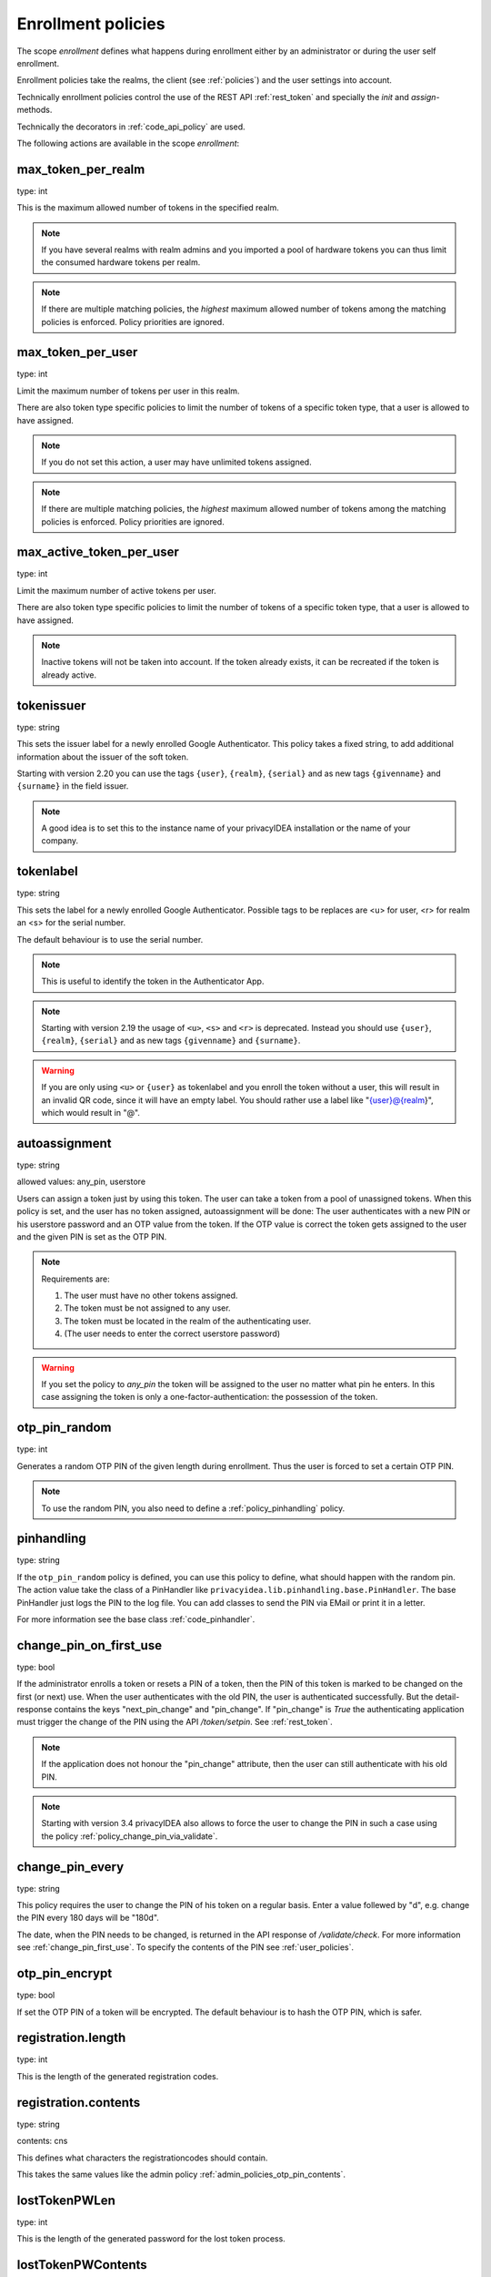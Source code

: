.. _enrollment_policies:

Enrollment policies
-------------------

.. index:: enrollment policies

The scope *enrollment* defines what happens during enrollment
either by an administrator or during the user self enrollment.

Enrollment policies take the realms, the client (see :ref:`policies`)
and the user settings into account.

Technically enrollment policies control the use of the
REST API :ref:`rest_token` and specially the *init* and *assign*-methods.

Technically the decorators in :ref:`code_api_policy` are used.

The following actions are available in the scope 
*enrollment*:

max_token_per_realm
~~~~~~~~~~~~~~~~~~~

type: int

This is the maximum allowed number of tokens in the specified realm.

.. note:: If you have several realms with realm admins and you
   imported a pool of hardware tokens you can thus limit the
   consumed hardware tokens per realm.

.. note:: If there are multiple matching policies, the *highest* maximum
   allowed number of tokens among the matching policies is enforced.
   Policy priorities are ignored.

max_token_per_user
~~~~~~~~~~~~~~~~~~

type: int

Limit the maximum number of tokens per user in this realm.

There are also token type specific policies to limit the
number of tokens of a specific token type, that a user is
allowed to have assigned.

.. note:: If you do not set this action, a user may have
   unlimited tokens assigned.

.. note:: If there are multiple matching policies, the *highest* maximum
   allowed number of tokens among the matching policies is enforced.
   Policy priorities are ignored.

max_active_token_per_user
~~~~~~~~~~~~~~~~~~~~~~~~~

type: int

Limit the maximum number of active tokens per user.

There are also token type specific policies to limit the
number of tokens of a specific token type, that a user is
allowed to have assigned.

.. note:: Inactive tokens will not be taken into account.
   If the token already exists, it can be recreated if the token
   is already active.

tokenissuer
~~~~~~~~~~~

type: string

This sets the issuer label for a newly enrolled Google Authenticator.
This policy takes a fixed string, to add additional information about the
issuer of the soft token.

Starting with version 2.20 you can use the tags ``{user}``, ``{realm}``, ``{serial}``
and as new tags ``{givenname}`` and ``{surname}`` in the field issuer.

.. note:: A good idea is to set this to the instance name of your privacyIDEA
   installation or the name of your company.

tokenlabel
~~~~~~~~~~

type: string

This sets the label for a newly enrolled Google Authenticator.
Possible tags to be replaces are <u> for user, <r> for realm an
<s> for the serial number.

The default behaviour is to use the serial number.

.. note:: This is useful to identify the token in the Authenticator App.

.. note:: Starting with version 2.19 the usage of ``<u>``, ``<s>`` and ``<r>``
   is deprecated. Instead you should use ``{user}``, ``{realm}``,
   ``{serial}`` and as new tags ``{givenname}`` and ``{surname}``.

.. warning:: If you are only using ``<u>`` or ``{user}`` as tokenlabel and you
   enroll the token without a user, this will result in an invalid QR code,
   since it will have an empty label.
   You should rather use a label like "{user}@{realm}",
   which would result in "@".


.. _autoassignment:

autoassignment
~~~~~~~~~~~~~~

.. index:: autoassignment

type: string

allowed values: any_pin, userstore

Users can assign a token just by using this token. The user can take
a token from a pool of unassigned tokens. When this policy is set,
and the user has no token assigned, autoassignment will be done:
The user authenticates with a new PIN or his userstore password and an OTP
value from the token.
If the OTP value is correct the token gets assigned to the user and the given
PIN is set as the OTP PIN.

.. note:: Requirements are:

  1. The user must have no other tokens assigned.
  2. The token must be not assigned to any user.
  3. The token must be located in the realm of the authenticating user.
  4. (The user needs to enter the correct userstore password)

.. warning:: If you set the policy to *any_pin* the token will be assigned to
   the user no matter what pin he enters.
   In this case assigning the token is only a
   one-factor-authentication: the possession of the token.



otp_pin_random
~~~~~~~~~~~~~~

type: int

Generates a random OTP PIN of the given length during enrollment. Thus the user
is forced to set a certain OTP PIN.

.. note:: To use the random PIN, you also need to define a
   :ref:`policy_pinhandling` policy.

.. _policy_pinhandling:

pinhandling
~~~~~~~~~~~
.. index:: PinHandler

type: string

If the ``otp_pin_random`` policy is defined, you can use this policy to
define, what should happen with the random pin.
The action value take the class of a PinHandler like
``privacyidea.lib.pinhandling.base.PinHandler``.
The base PinHandler just logs the PIN to the log file. You can add classes to
send the PIN via EMail or print it in a letter.

For more information see the base class :ref:`code_pinhandler`.

.. _policy_change_pin_first_use:

change_pin_on_first_use
~~~~~~~~~~~~~~~~~~~~~~~
.. index:: PIN policies, Change PIN

type: bool

If the administrator enrolls a token or resets a PIN of a token, then the PIN
of this token is marked to be changed on the first (or next) use.
When the user authenticates with the old PIN, the user is authenticated
successfully. But the detail-response contains the keys "next_pin_change" and
"pin_change". If "pin_change" is *True* the authenticating application must
trigger the change of the PIN using the API */token/setpin*. See
:ref:`rest_token`.

.. note:: If the application does not honour the "pin_change" attribute, then
   the user can still authenticate with his old PIN.

.. note:: Starting with version 3.4 privacyIDEA also allows to force the user to change
   the PIN in such a case using the policy :ref:`policy_change_pin_via_validate`.

.. _policy_change_pin_every:

change_pin_every
~~~~~~~~~~~~~~~~
.. index:: PIN policies, Change PIN

type: string

This policy requires the user to change the PIN of his token on a regular
basis. Enter a value follewed by "d", e.g. change the PIN every 180 days will
be "180d".

The date, when the PIN needs to be changed, is returned in the API response
of */validate/check*. For more information see :ref:`change_pin_first_use`.
To specify the contents of the PIN see :ref:`user_policies`.

otp_pin_encrypt
~~~~~~~~~~~~~~~

type: bool

If set the OTP PIN of a token will be encrypted. The default
behaviour is to hash the OTP PIN, which is safer.

registration.length
~~~~~~~~~~~~~~~~~~~~~~~

.. index:: registration token

type: int

This is the length of the generated registration codes.

registration.contents
~~~~~~~~~~~~~~~~~~~~~~~

type: string

contents: cns

This defines what characters the registrationcodes should contain.

This takes the same values like the admin policy :ref:`admin_policies_otp_pin_contents`.

lostTokenPWLen
~~~~~~~~~~~~~~

.. index:: lost token

type: int

This is the length of the generated password for the lost token process.
 
lostTokenPWContents
~~~~~~~~~~~~~~~~~~~

type: string

This is the contents that a generated password for the lost token process
should have. You can use

 * c: for lowercase letters
 * n: for digits
 * s: for special characters (!#$%&()*+,-./:;<=>?@[]^_)
 * C: for uppercase letters
 * 8: Base58 character set

**Example:**

The action *lostTokenPWLen=10, lostTokenPWContents=Cns* could generate a
password like *AC#!49MK))*.

.. note:: If you combine ``8`` with e.g. ``C`` there will be double characters
   like "A", "B"... Thus, those characters will have a higher probability of being
   part of the password. Also ``C`` would again add the character "I", which is
   not part of Base58.

lostTokenValid
~~~~~~~~~~~~~~

type: int

This is how many days the replacement token for the lost token should 
be valid. After this many days the replacement can not be used anymore.

yubikey_access_code
~~~~~~~~~~~~~~~~~~~

type: string

This is a 12 character long access code in hex format to be used to initialize yubikeys. If
no access code is set, yubikeys can be re-initialized by everybody. You can choose
a company wide access code, so that Yubikeys can only be re-initialized by your own system.

You can add two access codes separated by a colon to change from one access code to the other.

   313233343536:414243444546


papertoken_count
~~~~~~~~~~~~~~~~

type: int

This is a specific action of the paper token. Here the administrator can
define how many OTP values should be printed on the paper token.

tantoken_count
~~~~~~~~~~~~~~

type: int

This is a specific action for the TAN token. The administrator can define
how many TANs will be generated and printed.


u2f_req
~~~~~~~

type: string

Only the specified U2F devices are allowed to be registered.
The action can be specified like this:

    u2f_req=subject/.*Yubico.*/

The the key word can be "subject", "issuer" or "serial". Followed by a
regular expression. During registration of the U2F device the information
is fetched from the attestation certificate.
Only if the attribute in the attestation certificate matches accordingly the
token can be registered.

.. _policy_u2f_no_verify_certificate:

u2f_no_verify_certificate
~~~~~~~~~~~~~~~~~~~~~~~~~

type: bool

By default the validity period of the attestation certificate of a U2F device gets
verified during the registration process.
If you do not want to verify the validity period, you can check this action.


.. _2step_parameters:

{type}_2step_clientsize, {type}_2step_serversize, {type}_2step_difficulty
~~~~~~~~~~~~~~~~~~~~~~~~~~~~~~~~~~~~~~~~~~~~~~~~~~~~~~~~~~~~~~~~~~~~~~~~~

type: string

These are token type specific parameters. They control the key generation during the
2step token enrollment (see :ref:`2step_enrollment`).

The ``serversize`` is the optional size (in bytes) of the server's key part.
The ``clientsize`` is the size (in bytes) of the smartphone's key part.
The ``difficulty`` is a parameter for the key generation.
In the implementation in version 2.21 PBKDF2 is used. In this case the ``difficulty``
specifies the number of rounds.

This is new in version 2.21.

.. _force_app_pin:

.. hotp_force_app_pin, totp_force_app_pin
~~~~~~~~~~~~~~~~~~~~~~~~~~~~~~~~~~~~~~~~~

type: bool

During enrollment of a privacyIDEA Authenticator smartphone app this policy is used
to force the user to protect the token with a PIN.

.. note:: This only works with the privacyIDEA Authenticator.
   This policy has no effect, if the QR code is scanned with other smartphone apps.

This is new in version 3.1.


.. _policy_firebase_config:

push_firebase_configuration
~~~~~~~~~~~~~~~~~~~~~~~~~~~

type: string

For enrolling a :ref:`push_token`, the administrator can select which
Firebase configuration should be used.
The administrator can create several connections to the Firebase service
(see :ref:`firebase_provider`).
This way even different Firebase configurations could be
used depending on the user's realm or the IP address.

This is new in version 3.0.

.. _policy_webauthn_enroll_relying_party_id:

webauthn_relying_party_id
~~~~~~~~~~~~~~~~~~~~~~~~~

type: string

This action sets the relying party id to use for the enrollment of new WebAuthn
tokens, at defined by the WebAuthn specification [#rpid]_. Please note, that a
token will be rolled out with one particular ID and that the relying party of an
existing token can not be changed. In order to change the relying party id for
existing tokens, they need to be deleted and new tokens need to be enrolled.
This is a limitation of the WebAuthn standard and is unlikely to change in the
future.

The relying party id is a valid domain string that identifies the WebAuthn
Relying Party on whose behalf a given registration or authentication
ceremony is being performed. A public key credential can only be used for
authentication with the same entity (as identified by RP ID) it was registered
with.

This id needs to be a registrable suffix of or equal to the effective domain
for each webservice the tokens should be used with. This means if the token is
being enrolled on – for example – `https://login.example.com`, them the relying
party ID may be either `login.example.com`, or `example.com`, but not – for
instance – `m.login.example.com`, or `com`. Similarly, a token enrolled with a
relying party ID of `login.example.com` might be used by
`https://login.example.com`, or even `https://m.login.example.com:1337`, but not
by `https://example.com` (because the RP ID `login.example.com` is not a valid
relying party ID for the domain `example.com`).

.. note:: This action needs to be set to be able to enroll WebAuthn tokens. For
    an overview of all the settings required for the use of WebAuthn, see
    :ref:`webauthn_otp_token`.

.. _policy_webauthn_enroll_relying_party_name:

webauthn_relying_party_name
~~~~~~~~~~~~~~~~~~~~~~~~~~~

type: string

This action sets the human-readable name for the relying party, as defined by
the WebAuthn specification [#webauthnrelyingparty]_. It should be the name of
the entity whose web applications the WebAuthn tokens are used for.

.. note:: This action needs to be set to be able to enroll WebAuthn tokens. For
    an overview of all the settings required for the use of WebAuthn, see
    :ref:`webauthn_otp_token`.

.. _policy_webauthn_enroll_timeout:

webauthn_timeout
~~~~~~~~~~~~~~~~

type: integer

This action sets the time in seconds the user has to confirm enrollment on his
WebAuthn authenticator.

This is a client-side setting, that governs how long the client waits for the
authenticator. It is independent of the time for which a challenge for a
challenge response token is valid, which is governed by the server and
controlled by a separate setting. This means, that if you want to increase this
timeout beyond two minutes, you will have to also increase the challenge
validity time, as documented in :ref:`challenge_validity_time`.

This setting is a hint. It is interpreted by the client and may be adjusted by
an arbitrary amount in either direction, or even ignored entirely.

The default timeout is 60 seconds.

.. note:: If you set this policy you may also want to set
    :ref:`policy_webauthn_authn_timeout`.

.. _policy_webauthn_enroll_authenticator_attachment:

webauthn_authenticator_attachment
~~~~~~~~~~~~~~~~~~~~~~~~~~~~~~~~~

type: string

This action configures whether to limit roll out of WebAuthn tokens to either
only platform authenticators, or only platform authenticators. Cross-platform
authenticators are authenticators, that are intended to be plugged into
different devices, whereas platform authenticators are those, that are built
directly into one particular device and can not (easily) be removed and plugged
into a different device.

The default is to allow both `platform` and `cross-platform` attachment for
authenticators.

.. _policy_webauthn_enroll_authenticator_selection_list:

webauthn_authenticator_selection_list
~~~~~~~~~~~~~~~~~~~~~~~~~~~~~~~~~~~~~

type: string

This action configures a whitelist of authenticator models which may be
enrolled. It is a space-separated list of AAGUIDs. An AAGUID is a
hexadecimal string (usually grouped using dashes, although these are
optional) identifying one particular model of authenticator. To limit
enrollment to a few known-good authenticator models, simply specify the AAGUIDs
for each model of authenticator that is acceptable. If multiple policies with
this action apply, the set of acceptable authenticators will be the union off
all authenticators allowed by the various policies.

If this action is not configured, all authenticators will be deemed acceptable,
unless limited through some other action.

.. note:: If you configure this, you will likely also want to configure
    :ref:`policy_webauthn_authz_authenticator_selection_list`.

.. _policy_webauthn_enroll_user_verification_requirement:

webauthn_user_verification_requirement
~~~~~~~~~~~~~~~~~~~~~~~~~~~~~~~~~~~~~~

type: string

This action configures whether the user's identity should be checked when
rolling out a new WebAuthn token. If this is set to required, any user rolling
out a new WebAuthn token will have to provide some form of verification. This
might be biometric identification, or knowledge-based, depending on the
authenticator used.

This defaults to `preferred`, meaning user verification will be performed if
supported by the token.

.. note:: User verification is different from user presence checking. The
    presence of a user will always be confirmed (by asking the user to take
    action on the token, which is usually done by tapping a button on the
    authenticator). User verification goes beyond this by ascertaining, that the
    user is indeed the same user each time (for example through biometric
    means), only set this to `required`, if you know for a fact, that you have
    authenticators, that actually support some form of user verification (these
    are still quite rare in practice).

.. note:: If you configure this, you will likely also want to configure
    :ref:`policy_webauthn_authn_user_verification_requirement`.

.. _policy_webauthn_enroll_public_key_credential_algorithm_preference:

webauthn_public_key_credential_algorithm_preference
~~~~~~~~~~~~~~~~~~~~~~~~~~~~~~~~~~~~~~~~~~~~~~~~~~~

type: string

This action configures which algorithms should be preferred for the creation
of WebAuthn asymmetric cryptography key pairs, and in which order. privacyIDEA
currently supports ECDSA as well as RSASSA-PSS. Please check back with the
manufacturer of your authenticators to get information on which algorithms are
acceptable to your model of authenticator.

The default is to allow both ECDSA and RSASSA-PSS, but to prefer ECDSA over
RSASSA-PSS.

.. note:: Not all authenticators will supports all algorithms. It should not
    usually be necessary to configure this action. Do *not* change this
    preference, unless you are sure you know what you are doing!

.. _policy_webauthn_enroll_authenticator_attestation_form:

webauthn_authenticator_attestation_form
~~~~~~~~~~~~~~~~~~~~~~~~~~~~~~~~~~~~~~~

type: string

This action configures whether to request attestation data when enrolling a new
WebAuthn token. Attestation is used to verify, that the authenticator being
enrolled has been made by a trusted manufacturer. Since depending on the
authenticator this may include personally identifying information, `indirect`
attestation can be requested. If `indirect` attestation is requested the client
may pseudonymize the attestation data. Attestation can also be turned off
entirely.

The default is to request `direct` (full) attestation from the authenticator.

.. note:: In a normal business-context it will not be necessary to change this.
    If this is set to `none`,
    :ref:`policy_webauthn_enroll_authenticator_attestation_level` must also be none.

.. note:: Authenticators enrolled with this option set to `none` can not be
    filtered using :ref:`policy_webauthn_enroll_req` and
    :ref:`policy_webauthn_enroll_authenticator_selection_list` or
    :ref:`policy_webauthn_authz_req` and
    :ref:`policy_webauthn_authz_authenticator_selection_list`, respectively. Applying
    these filters is not possible without attestation information, since the
    fields these actions rely upon will be missing. With `indirect` attestation,
    checking may be possible (depending on the client). If any of
    :ref:`policy_webauthn_enroll_req`,
    :ref:`policy_webauthn_enroll_authenticator_selection_list`,
    :ref:`policy_webauthn_authz_req`, or
    :ref:`policy_webauthn_authz_authenticator_selection_list` are set and apply
    to a request for a token without attestation information, access will be
    denied.

.. _policy_webauthn_enroll_authenticator_attestation_level:

webauthn_authenticator_attestation_level
~~~~~~~~~~~~~~~~~~~~~~~~~~~~~~~~~~~~~~~~

type: string

This action determines whether and how strictly to check authenticator
attestation data. Set this to `none`, to allow any authenticator, even if the
attestation information is missing completely. If this is set to `trusted`,
strict checking is performed. No authenticator is allowed, unless it contains
attestation information signed by a certificate trusted for attestation.

.. note:: Currently the certificate that signed the attestation needs to be
    trusted directly. Traversal of the trust path is not yet supported!

The default is `untrusted`. This will perform the attestation check like normal,
but will not fail the attestation, if the attestation is self-signed, or signed
by an unknown certificate.

.. note:: In order to be able to use `trusted` attestation, a directory needs
    to be provided, containing the certificates trusted for attestation. See
    :ref:`webauthn_otp_token` for details.

.. note:: If this is set to `untrusted`, a manipulated token could send a
    self-signed attestation message with modified a modified AAGUID and faked
    certificate fields in order to bypass :ref:`policy_webauthn_enroll_req` and
    :ref:`policy_webauthn_enroll_authenticator_selection_list`, or
    :ref:`policy_webauthn_authz_req` and
    :ref:`policy_webauthn_authz_authenticator_selection_list`, respectively. If
    this is of concern for your attack scenarios, please make sure to properly
    configure your attestation roots!

.. _policy_webauthn_enroll_req:

webauthn_req
~~~~~~~~~~~~

type: string

This action allows filtering of WebAuthn tokens by the fields of the
attestation certificate.

The action can be specified like this:

    webauthn_req=subject/.*Yubico.*/

The the key word can be "subject", "issuer" or "serial". Followed by a
regular expression. During registration of the WebAuthn authenticator the
information is fetched from the attestation certificate. Only if the attribute
in the attestation certificate matches accordingly the token can be enrolled.

.. note:: If you configure this, you will likely also want to configure
    :ref:`policy_webauthn_authz_req`.

.. rubric:: Footnotes

.. [#rpid] https://w3.org/TR/webauthn-2/#rp-id
.. [#webauthnrelyingparty] https://w3.org/TR/webauthn-2/#webauthn-relying-party
